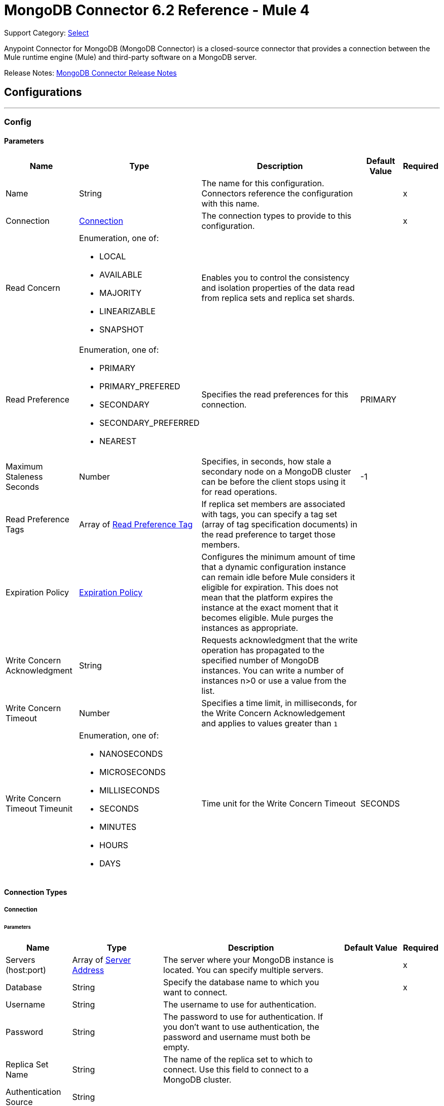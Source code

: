 = MongoDB Connector 6.2 Reference - Mule 4
:page-aliases: connectors::mongodb/mongodb-connector-6-0-reference.adoc

Support Category: https://www.mulesoft.com/legal/versioning-back-support-policy#anypoint-connectors[Select]


Anypoint Connector for MongoDB (MongoDB Connector) is a closed-source connector that provides a connection between the Mule runtime engine (Mule) and third-party software on a MongoDB server.

Release Notes: xref:release-notes::connector/mongodb-connector-release-notes-mule-4.adoc[MongoDB Connector Release Notes]

== Configurations
---
[[config]]
=== Config


==== Parameters
[%header%autowidth.spread]
|===
| Name | Type | Description | Default Value | Required
|Name | String | The name for this configuration. Connectors reference the configuration with this name. | | x
| Connection a| <<config_connection, Connection>>
 | The connection types to provide to this configuration. | | x
| Read Concern a| Enumeration, one of:

** LOCAL
** AVAILABLE
** MAJORITY
** LINEARIZABLE
** SNAPSHOT |  Enables you to control the consistency and isolation properties of the data read from replica sets and replica set shards. |  |
| Read Preference a| Enumeration, one of:

** PRIMARY
** PRIMARY_PREFERED
** SECONDARY
** SECONDARY_PREFERRED
** NEAREST |  Specifies the read preferences for this connection. |  PRIMARY |
| Maximum Staleness Seconds a| Number |  Specifies, in seconds, how stale a secondary node on a MongoDB cluster can be before the client stops using it for read operations. |  -1 |
| Read Preference Tags a| Array of <<ReadPreferenceTag>> |  If replica set members are associated with tags, you can specify a tag set (array of tag specification documents) in the read preference to target those members. |  |
| Expiration Policy a| <<ExpirationPolicy>> |  Configures the minimum amount of time that a dynamic configuration instance can remain idle before Mule considers it eligible for expiration. This does not mean that the platform expires the instance at the exact moment that it becomes eligible. Mule purges the instances as appropriate. |  |
| Write Concern Acknowledgment a| String | Requests acknowledgment that the write operation has propagated to the specified number of MongoDB instances. You can write a number of instances n>0 or use a value from the list. |  |
| Write Concern Timeout a| Number |  Specifies a time limit, in milliseconds, for the Write Concern Acknowledgement and applies to values greater than `1` |  |
| Write Concern Timeout Timeunit a| Enumeration, one of:

** NANOSECONDS
** MICROSECONDS
** MILLISECONDS
** SECONDS
** MINUTES
** HOURS
** DAYS |  Time unit for the Write Concern Timeout |  SECONDS |
|===

==== Connection Types

[[config_connection]]
===== Connection


====== Parameters

[%header%autowidth.spread]
|===
| Name | Type | Description | Default Value | Required
| Servers (host:port) a| Array of <<ServerAddress>> |  The server where your MongoDB instance is located. You can specify multiple servers. |  | x
| Database a| String |  Specify the database name to which you want to connect. |  | x
| Username a| String |  The username to use for authentication. |  |
| Password a| String |  The password to use for authentication. If you don't want to use authentication, the password and username must both be empty.  |  |
| Replica Set Name a| String |  The name of the replica set to which to connect. Use this field to connect to a MongoDB cluster.  |  |
| Authentication Source a| String |  |  |
| Compressors a| Array of String |  List of compressors to enable network compression for communication between this client and a mongod or mongos instance. If you specify multiple compressors, then the order in which you list the compressors matter as well as the communication initiator. |  |
| Zlib Compression Level a| Number |  An integer that specifies the compression level if using zlib for network compression. 0 means No Compression. 1 through 9 are the compression levels, with 1 being the lowest compression level, and 9 the highest. Higher compression levels take more time to process than lower ones. |  -1 |
| Connection Timeout a| Number |  The connection timeout for establishing socket connections. Set this field to `0` if you don't want the connection to time out. |  30 |
| Connection Timeout Timeunit a| Enumeration, one of:

** NANOSECONDS
** MICROSECONDS
** MILLISECONDS
** SECONDS
** MINUTES
** HOURS
** DAYS |  The connection timeout unit. |  SECONDS |
| Local Threshold a| Number |  The size of the latency window for selecting among multiple suitable MongoDB instances. |  15 |
| Local Threshold Time Unit a| Enumeration, one of:

** NANOSECONDS
** MICROSECONDS
** MILLISECONDS
** SECONDS
** MINUTES
** HOURS
** DAYS |  The local threshold time unit. |  MILLISECONDS |
| Server Selection Timeout a| Number |  Specifies how long to block for server selection before throwing an exception. |  30 |
| Server Selection Timeout Time Unit a| Enumeration, one of:

** NANOSECONDS
** MICROSECONDS
** MILLISECONDS
** SECONDS
** MINUTES
** HOURS
** DAYS |  The server selection time unit. |  SECONDS |
| Socket Timeout a| Number |  The socket timeout. It is used for I/O socket read and write operations. The default is 0. Leave this field as `0` if you don't want socket read and write operations to time out. |  |
| Socket Timeout Unit a| Enumeration, one of:

** NANOSECONDS
** MICROSECONDS
** MILLISECONDS
** SECONDS
** MINUTES
** HOURS
** DAYS |  The socket timeout unit. |  SECONDS |
| Retry Writes a| Boolean |  Enable retryable writes |  false |
| Authentication Mechanism a| Enumeration, one of:

** PLAIN
** SCRAM_SHA_1
** SCRAM_SHA_256 |  The authentication mechanism used for this connection |  |
| Tls Context a| <<Tls>> |  |  |
| Min Connection Pool Size a| Number |  The minimum size for the connection pool. |  |
| Max Connection Pool Size a| Number |  The maximum size for the connection pool. |  100 |
| Max Wait Queue Time a| Number |  The maximum wait queue time for the connection pool. |  120 |
| Max Wait Queue Time Unit a| Enumeration, one of:

** NANOSECONDS
** MICROSECONDS
** MILLISECONDS
** SECONDS
** MINUTES
** HOURS
** DAYS |  The maximum wait queue time unit for the connection pool. |  SECONDS |
| Max Connection Life Time a| Number |  The maximum connection lifetime for the connection pool. |  |
| Max Connection Life Time Unit a| Enumeration, one of:

** NANOSECONDS
** MICROSECONDS
** MILLISECONDS
** SECONDS
** MINUTES
** HOURS
** DAYS |  The maximum connection lifetime time unit for the connection pool. |  SECONDS |
| Max Connection Idle Time a| Number |  The maximum connection idle time for the connection pool. |  |
| Max Connection Idle Time Unit a| Enumeration, one of:

** NANOSECONDS
** MICROSECONDS
** MILLISECONDS
** SECONDS
** MINUTES
** HOURS
** DAYS |  The maximum connection idle time time unit for the connection pool. |  SECONDS |
| Reconnection a| <<Reconnection>> |  When the application is deployed, a connectivity test is performed on all connectors. If set to true, deployment fails if the test doesn't pass after exhausting the associated reconnection strategy. |  |
|===

== Supported Operations
* <<addUser>>
* <<collectionExists>>
* <<countDocuments>>
* <<createCollection>>
* <<createFile>>
* <<createIndex>>
* <<dropCollection>>
* <<dropDatabase>>
* <<dropIndex>>
* <<dump>>
* <<executeCommand>>
* <<findDocuments>>
* <<findFiles>>
* <<getFileContent>>
* <<insertDocument>>
* <<insertDocuments>>
* <<listCollections>>
* <<listIndexes>>
* <<mapReduce>>
* <<removeDocuments>>
* <<removeFiles>>
* <<restoreFromDirectory>>
* <<restoreFromFile>>
* <<updateDocuments>>

== Supported Input Sources
* <<object-listener>>


== Operations

[[addUser]]
=== Add User
`<mongo:add-user>`


Adds a new user for this db


==== Parameters
[%header,cols="20s,20a,35a,20a,5a"]
|===
| Name | Type | Description | Default Value | Required
| Configuration | String | The name of the configuration to use. | | x
| Username a| String |  Name of the user |  | x
| Password a| String |  Password to use for authentication |  | x
| Reconnection Strategy a| * <<reconnect>>
* <<reconnect-forever>> |  A retry strategy in case of connectivity errors |  |
|===


=== For Configurations
* <<config>>

==== Throws
* MONGO:DUPLICATE_ERROR
* MONGO:CONSISTENCY_ERROR
* MONGO:RETRY_EXHAUSTED
* MONGO:NOT_FOUND
* MONGO:PERMISSIONS_DENIED
* MONGO:TIMEOUT
* MONGO:INVALID_INPUT
* MONGO:CONNECTIVITY


[[collectionExists]]
=== Collection Exists
`<mongo:collection-exists>`


Returns `true` if the specified collection exists.

==== Parameters
[%header,cols="20s,20a,35a,20a,5a"]
|===
| Name | Type | Description | Default Value | Required
| Configuration | String | The name of the configuration to use | | x
| Collection Name a| String |  The name of the collection |  | x
| Target Variable a| String |  The name of a variable in which to store the operation's output |  |
| Target Value a| String |  An expression to evaluate against the operation's output and store the expression outcome in the target variable |  #[payload] |
| Reconnection Strategy a| * <<reconnect>>
* <<reconnect-forever>> |  A retry strategy in case of connectivity errors |  |
|===

==== Output
[%autowidth.spread]
|===
|Type |Boolean
|===

=== For Configurations
* <<config>>

==== Throws
* MONGO:CONSISTENCY_ERROR
* MONGO:RETRY_EXHAUSTED
* MONGO:NOT_FOUND
* MONGO:PERMISSIONS_DENIED
* MONGO:TIMEOUT
* MONGO:INVALID_INPUT
* MONGO:CONNECTIVITY


[[countDocuments]]
=== Count Documents
`<mongo:count-documents>`


Counts the number of documents that match the given query. If no query is passed, the operation returns the number of elements in the collection.


==== Parameters
[%header,cols="20s,20a,35a,20a,5a"]
|===
| Name | Type | Description | Default Value | Required
| Configuration | String | The name of the configuration to use. | | x
| Collection Name a| String |  The target collection |  | x
| Query a| Binary |  The optional query for counting documents. Only documents matching the query are counted. If unspecified, all documents are counted. The value can be: {"field1": "value1"}, or it can contain operators { "field1": { $gte: 1, $lt:  10 } }.|  |
| Write Concern Acknowledgement a| String |Requests acknowledgment that the write operation has propagated to the specified number of MongoDB instances. You can write a number of instances, for example, `n>0` or use a value from the list.  |  | 
| Write Concern Timeout a| Number | Specifies a time limit, in milliseconds, for the Write Concern Acknowledgement and applies to values greater than `1`  |  | 
| Write Concern Timeout Timeunit a| Enumeration, one of:

** NANOSECONDS
** MICROSECONDS
** MILLISECONDS
** SECONDS
** MINUTES
** HOURS
** DAYS |Time unit for the Write Concern Timeout  |  | 
| Target Variable a| String |  The name of a variable in which to store the operation's output |  |
| Target Value a| String |  An expression to evaluate against the operation's output and store the expression outcome in the target variable |  #[payload] |
| Reconnection Strategy a| * <<reconnect>>
* <<reconnect-forever>> |  A retry strategy in case of connectivity errors |  |
|===

==== Output
[%autowidth.spread]
|===
|Type |Number
|===

=== For Configurations
* <<config>>

==== Throws
* MONGO:DUPLICATE_ERROR
* MONGO:CONSISTENCY_ERROR
* MONGO:RETRY_EXHAUSTED
* MONGO:NOT_FOUND
* MONGO:PERMISSIONS_DENIED
* MONGO:TIMEOUT
* MONGO:INVALID_INPUT
* MONGO:CONNECTIVITY


[[createCollection]]
=== Create Collection
`<mongo:create-collection>`


Creates a new collection. If the collection already exists, a MongoException is thrown.


==== Parameters
[%header,cols="20s,20a,35a,20a,5a"]
|===
| Name | Type | Description | Default Value | Required
| Configuration | String | The name of the configuration to use. | | x
| Collection Name a| String |  The name of the collection to create |  | x
| Max Objects a| Number |  The maximum number of documents the new collection is able to contain |  |
| Collection Size a| Number |  The maximum size of the new collection |  |
| Collection Size Data Unit a| Enumeration, one of:

** BYTE
** KB
** MB
** GB |  Data Unit of the Collection Size parameter, in bytes by default |  BYTE |
| Reconnection Strategy a| * <<reconnect>>
* <<reconnect-forever>> |  A retry strategy in case of connectivity errors |  |
|===


=== For Configurations
* <<config>>

==== Throws
* MONGO:CONSISTENCY_ERROR
* MONGO:RETRY_EXHAUSTED
* MONGO:NOT_FOUND
* MONGO:PERMISSIONS_DENIED
* MONGO:TIMEOUT
* MONGO:INVALID_INPUT
* MONGO:CONNECTIVITY


[[createFile]]
=== Create File
`<mongo:create-file>`

Creates a new file in the database, saving the specified content, filename, contentType, and extraData.

==== Parameters
[%header,cols="20s,20a,35a,20a,5a"]
|===
| Name | Type | Description | Default Value | Required
| Configuration | String | The name of the configuration to use. | | x
| Content a| Binary |  The content of the new file. This content is an InputStream. |  #[payload] | x
| Filename a| String |  The name of new file |  | x
| Metadata a| Binary |  A JSON object that holds information to store. |  |
| Streaming Strategy a|

* <<repeatable-in-memory-stream>>
* <<repeatable-file-store-stream>>
* <<non-repeatable-stream>> |  Configures the streaming strategy for messages |  |
| Target Variable a| String |  The name of a variable in which to store the operation's output |  |
| Target Value a| String |  An expression to evaluate against the operation's output and store the expression outcome in the target variable |  #[payload] |
| Reconnection Strategy a| * <<reconnect>>
* <<reconnect-forever>> |  A retry strategy in case of connectivity errors |  |
|===

==== Output
[%autowidth.spread]
|===
|Type |Binary
|===

=== For Configurations
* <<config>>

==== Throws
* MONGO:DUPLICATE_ERROR
* MONGO:CONSISTENCY_ERROR
* MONGO:RETRY_EXHAUSTED
* MONGO:NOT_FOUND
* MONGO:PERMISSIONS_DENIED
* MONGO:TIMEOUT
* MONGO:INVALID_INPUT
* MONGO:CONNECTIVITY


[[createIndex]]
=== Create Index
`<mongo:create-index>`


Creates a new index


==== Parameters
[%header,cols="20s,20a,35a,20a,5a"]
|===
| Name | Type | Description | Default Value | Required
| Configuration | String | The name of the configuration to use | | x
| Collection Name a| String |  The name of the collection where the index will be created |  | x
| Field Name a| String |  The name of the field that is indexed |  | x
| Sort Order a| Enumeration, one of:

** ASC
** DESC |  The indexing order |  ASC |
| Target Variable a| String |  The name of a variable in which to store the operation's output |  |
| Target Value a| String |  An expression to evaluate against the operation's output and store the expression outcome in the target variable |  #[payload] |
| Reconnection Strategy a| * <<reconnect>>
* <<reconnect-forever>> |  A retry strategy in case of connectivity errors |  |
|===

==== Output
[%autowidth.spread]
|===
|Type |String
|===

=== For Configurations
* <<config>>

==== Throws
* MONGO:CONSISTENCY_ERROR
* MONGO:RETRY_EXHAUSTED
* MONGO:NOT_FOUND
* MONGO:PERMISSIONS_DENIED
* MONGO:TIMEOUT
* MONGO:INVALID_INPUT
* MONGO:CONNECTIVITY


[[dropCollection]]
=== Drop Collection
`<mongo:drop-collection>`


Deletes a collection and all the objects it contains. If the collection does not exist, the operation throws a NOT_FOUND error.


==== Parameters
[%header,cols="20s,20a,35a,20a,5a"]
|===
| Name | Type | Description | Default Value | Required
| Configuration | String | The name of the configuration to use. | | x
| Collection Name a| String |  The name of the collection to drop |  | x
| Reconnection Strategy a| * <<reconnect>>
* <<reconnect-forever>> |  A retry strategy in case of connectivity errors |  |
|===


=== For Configurations
* <<config>>

==== Throws
* MONGO:CONSISTENCY_ERROR
* MONGO:RETRY_EXHAUSTED
* MONGO:NOT_FOUND
* MONGO:PERMISSIONS_DENIED
* MONGO:TIMEOUT
* MONGO:INVALID_INPUT
* MONGO:CONNECTIVITY


[[dropDatabase]]
=== Drop Database
`<mongo:drop-database>`


Drop the current database.


==== Parameters
[%header,cols="20s,20a,35a,20a,5a"]
|===
| Name | Type | Description | Default Value | Required
| Configuration | String | The name of the configuration to use. | | x
| Database Name a| String |  The name of the database to drop. |  | x
| Reconnection Strategy a| * <<reconnect>>
* <<reconnect-forever>> |  A retry strategy in case of connectivity errors |  |
|===


=== For Configurations
* <<config>>

==== Throws
* MONGO:DUPLICATE_ERROR
* MONGO:CONSISTENCY_ERROR
* MONGO:RETRY_EXHAUSTED
* MONGO:NOT_FOUND
* MONGO:PERMISSIONS_DENIED
* MONGO:TIMEOUT
* MONGO:INVALID_INPUT
* MONGO:CONNECTIVITY


[[dropIndex]]
=== Drop Index
`<mongo:drop-index>`


Drops an existing index.


==== Parameters
[%header,cols="20s,20a,35a,20a,5a"]
|===
| Name | Type | Description | Default Value | Required
| Configuration | String | The name of the configuration to use. | | x
| Collection Name a| String |  The name of the collection |  | x
| Index Name a| String |  The name of the index to drop |  | x
| Reconnection Strategy a| * <<reconnect>>
* <<reconnect-forever>> |  A retry strategy in case of connectivity errors |  |
|===


=== For Configurations
* <<config>>

==== Throws
* MONGO:CONSISTENCY_ERROR
* MONGO:RETRY_EXHAUSTED
* MONGO:NOT_FOUND
* MONGO:PERMISSIONS_DENIED
* MONGO:TIMEOUT
* MONGO:INVALID_INPUT
* MONGO:CONNECTIVITY


[[dump]]
=== Dump
`<mongo:dump>`


Executes a dump of the database to the specified output directory. If no output directory is provided, the default /dump directory is used.


==== Parameters
[%header,cols="20s,20a,35a,20a,5a"]
|===
| Name | Type | Description | Default Value | Required
| Configuration | String | The name of the configuration to use. | | x
| Output Directory a| String |  Output directory where dump files will be created |  | x
| Output Name Prefix a| String |  Output file name prefix. If not specified, the database name is used. |  |
| Oplog a| Boolean |  Point in time backup (requires an oplog) |  false |
| Operation Timeout a| Number |  Maximum wait time for the dump |  60 |
| Operation Timeout Unit a| Enumeration, one of:

** NANOSECONDS
** MICROSECONDS
** MILLISECONDS
** SECONDS
** MINUTES
** HOURS
** DAYS |  Time unit for the maximum wait time for the dump |  SECONDS |
| Target Variable a| String |  The name of a variable in which to store the operation's output |  |
| Target Value a| String |  An expression to evaluate against the operation's output and store the expression outcome in the target variable |  #[payload] |
| Reconnection Strategy a| * <<reconnect>>
* <<reconnect-forever>> |  A retry strategy in case of connectivity errors |  |
|===

==== Output
[%autowidth.spread]
|===
|Type |Array of String
|===

=== For Configurations
* <<config>>

==== Throws
* MONGO:DUPLICATE_ERROR
* MONGO:CONSISTENCY_ERROR
* MONGO:RETRY_EXHAUSTED
* MONGO:NOT_FOUND
* MONGO:PERMISSIONS_DENIED
* MONGO:TIMEOUT
* MONGO:INVALID_INPUT
* MONGO:CONNECTIVITY


[[executeCommand]]
=== Execute Command
`<mongo:execute-command>`


Executes a command on the database.


==== Parameters
[%header,cols="20s,20a,35a,20a,5a"]
|===
| Name | Type | Description | Default Value | Required
| Configuration | String | The name of the configuration to use. | | x
| Command a| Binary |  The command to execute on the database as a Document. |  #[payload] |
| Streaming Strategy a| * <<repeatable-in-memory-stream>>
* <<repeatable-file-store-stream>>
* <<non-repeatable-stream>> |  Configures the streaming strategy for messages |  |
| Target Variable a| String |  The name of a variable in which to store the operation's output |  |
| Target Value a| String |  An expression to evaluate against the operation's output and store the expression outcome in the target variable |  #[payload] |
| Reconnection Strategy a| * <<reconnect>>
* <<reconnect-forever>> |  A retry strategy in case of connectivity errors |  |
|===

==== Output
[%autowidth.spread]
|===
|Type |Binary
|===

=== For Configurations
* <<config>>

==== Throws
* MONGO:DUPLICATE_ERROR
* MONGO:CONSISTENCY_ERROR
* MONGO:RETRY_EXHAUSTED
* MONGO:NOT_FOUND
* MONGO:PERMISSIONS_DENIED
* MONGO:TIMEOUT
* MONGO:INVALID_INPUT
* MONGO:CONNECTIVITY


[[findDocuments]]
=== Find Documents
`<mongo:find-documents>`


Finds all documents that match a given query. If no query is specified, all documents of the collection are retrieved. If no fields object is specified, all fields are retrieved.


==== Parameters
[%header,cols="20s,20a,35a,20a,5a"]
|===
| Name | Type | Description | Default Value | Required
| Configuration | String | The name of the configuration to use. | | x
| Query a| Binary |  The optional query for finding documents. If unspecified, all documents are retrieved. Values can be: {"field1": "value1"} or can contain operators { "field1": { $gte: 1, $lt: 10 } }.|  |
| Sort By a| Binary |  Enables you to sort the result list. A file can be sorted only by file_id or uploadDate. |  |
| Page Size a| Number |  Size of documents of each page to return |  100 |
| Limit a| Number |  Limit of documents to return. |  |
| Write Concern Acknowledgement a| String | Requests acknowledgment that the write operation has propagated to the specified number of MongoDB instances. You can write a number of instances n>0 or use a value from the list.  |  |
| Write Concern Timeout a| Number | Specifies a time limit, in milliseconds, for the Write Concern Acknowledgement and applies to values greater than `1` |  | 
| Write Concern Timeout Timeunit a| Enumeration, one of:

** NANOSECONDS
** MICROSECONDS
** MILLISECONDS
** SECONDS
** MINUTES
** HOURS
** DAYS | Time unit for the Write Concern Timeout |  | 
| Streaming Strategy a| * <<repeatable-in-memory-iterable>>
* <<repeatable-file-store-iterable>>
* non-repeatable-iterable |  Configures the streaming strategy for messages |  |
| Collection Name a| String |  |  | x
| Fields a| String | Comma-separated list of fields to return from each document. |  | x
| Target Variable a| String |  The name of a variable in which to store the operation's output |  |
| Target Value a| String |  An expression to evaluate against the operation's output and store the expression outcome in the target variable |  #[payload] |
| Reconnection Strategy a| * <<reconnect>>
* <<reconnect-forever>> |  A retry strategy in case of connectivity errors |  |
|===

==== Output
[%autowidth.spread]
|===
|Type |Array of Binary
|===

=== For Configurations
* <<config>>

==== Throws
* MONGO:DUPLICATE_ERROR
* MONGO:CONSISTENCY_ERROR
* MONGO:NOT_FOUND
* MONGO:PERMISSIONS_DENIED
* MONGO:TIMEOUT
* MONGO:INVALID_INPUT
* MONGO:CONNECTIVITY


[[findFiles]]
=== Find Files
`<mongo:find-files>`


Lists all files that match the given query.


==== Parameters
[%header,cols="20s,20a,35a,20a,5a"]
|===
| Name | Type | Description | Default Value | Required
| Configuration | String | The name of the configuration to use. | | x
| Query a| Binary |  The query object used to list all files. Values can be {"field1": "value1"} or can contain operators { "field1": { $gte: 1, $lt: 10 } }. ||
| Sort a| Binary |  Enables you to sort the result list. A file can be sorted only by file_id or uploadDate. |  |
| Target Variable a| String |  The name of a variable in which to store the operation's output |  |
| Target Value a| String |  An expression to evaluate against the operation's output and store the expression outcome in the target variable |  #[payload] |
| Reconnection Strategy a| * <<reconnect>>
* <<reconnect-forever>> |  A retry strategy in case of connectivity errors |  |
|===

==== Output
[%autowidth.spread]
|===
|Type |Array of Binary
|===

=== For Configurations
* <<config>>

==== Throws
* MONGO:DUPLICATE_ERROR
* MONGO:CONSISTENCY_ERROR
* MONGO:RETRY_EXHAUSTED
* MONGO:NOT-FOUND
* MONGO:PERMISSIONS_DENIED
* MONGO:TIMEOUT
* MONGO:INVALID_INPUT
* MONGO:CONNECTIVITY


[[getFileContent]]
=== Get File Content
`<mongo:get-file-content>`

Gets an InputStream to the content of the file specified by File Id.

==== Parameters
[%header,cols="20s,20a,35a,20a,5a"]
|===
| Name | Type | Description | Default Value | Required
| Configuration | String | The name of the configuration to use. | | x
| File Id a| Binary |  The mandatory file ID. |  #[payload] |
| Target Variable a| String |  The name of a variable in which to store the operation's output |  |
| Target Value a| String |  An expression to evaluate against the operation's output and store the expression outcome in the target variable |  #[payload] |
| Reconnection Strategy a| * <<reconnect>>
* <<reconnect-forever>> |  A retry strategy in case of connectivity errors |  |
|===

==== Output
[%autowidth.spread]
|===
|*Type* a| Any
|*Attributes Type* a| Binary
|===

=== For Configurations
* <<config>>

==== Throws
* MONGO:DUPLICATE_ERROR
* MONGO:CONSISTENCY_ERROR
* MONGO:RETRY_EXHAUSTED
* MONGO:NOT_FOUND
* MONGO:PERMISSIONS_DENIED
* MONGO:TIMEOUT
* MONGO:INVALID_INPUT
* MONGO:CONNECTIVITY


[[insertDocument]]
=== Insert Document
`<mongo:insert-document>`


Insert a document in a collection. If you don't use the `id` field to specify an object, MongoDB automatically generates one.

==== Parameters
[%header,cols="20s,20a,35a,20a,5a"]
|===
| Name | Type | Description | Default Value | Required
| Configuration | String | The name of the configuration to use. | | x
| Collection Name a| String |  The name of the collection in which to insert the given document |  | x
| Document a| Binary |  The document to insert |  #[payload] |
| Write Concern Acknowledgement a| String | Requests acknowledgment that the write operation has propagated to the specified number of MongoDB instances. You can write a number of instances n>0 or use a value from the list. |  | 
| Write Concern Timeout a| Number |Specifies a time limit, in milliseconds, for the Write Concern Acknowledgement and applies to values greater than `1`  |  | 
| Write Concern Timeout Timeunit a| Enumeration, one of:

** NANOSECONDS
** MICROSECONDS
** MILLISECONDS
** SECONDS
** MINUTES
** HOURS
** DAYS | Time unit for the Write Concern Timeout |  | 
| Streaming Strategy a| * <<repeatable-in-memory-stream>>
* <<repeatable-file-store-stream>>
* <<non-repeatable-stream>> |  Configures the streaming strategy for messages |  |
| Target Variable a| String |  The name of a variable in which to store the operation's output |  |
| Target Value a| String |  An expression to evaluate against the operation's output and store the expression outcome in the target variable |  #[payload] |
| Reconnection Strategy a| * <<reconnect>>
* <<reconnect-forever>> |  A retry strategy in case of connectivity errors |  |
|===

==== Output
[%autowidth.spread]
|===
|Type |Binary
|===

=== For Configurations
* <<config>>

==== Throws
* MONGO:DUPLICATE_ERROR
* MONGO:CONSISTENCY_ERROR
* MONGO:RETRY_EXHAUSTED
* MONGO:NOT_FOUND
* MONGO:PERMISSIONS_DENIED
* MONGO:TIMEOUT
* MONGO:INVALID_INPUT
* MONGO:CONNECTIVITY


[[insertDocuments]]
=== Insert Documents
`<mongo:insert-documents>`

Insert a document in a collection. If you don't use the _id field to specify an object, MongoDB automatically generates one.

==== Parameters
[%header,cols="20s,20a,35a,20a,5a"]
|===
| Name | Type | Description | Default Value | Required
| Configuration | String | The name of the configuration to use. | | x
| Collection Name a| String |  The name of the collection in which to insert the given document. |  | x
| Documents a| Binary |  The list of the documents to insert. |  #[payload] |
| Write Ordered a| Boolean |  Indicates if the list of documents will be executed in order. If set to true and an error occurs during the processing of one of the write operations, MongoDB returns without processing any remaining write operations in the list. |  false |
| Write Concern Acknowledgement a| String |Requests acknowledgment that the write operation has propagated to the specified number of MongoDB instances. You can write a number of instances n>0 or use a value from the list.  |  | 
| Write Concern Timeout a| Number |Specifies a time limit, in milliseconds, for the Write Concern Acknowledgement and applies to values greater than `1`  |  | 
| Write Concern Timeout Timeunit a| Enumeration, one of:

** NANOSECONDS
** MICROSECONDS
** MILLISECONDS
** SECONDS
** MINUTES
** HOURS
** DAYS |Time unit for the Write Concern Timeout  |  | 
| Target Variable a| String |  The name of a variable in which to store the operation's output |  |
| Target Value a| String |  An expression to evaluate against the operation's output and store the expression outcome in the target variable |  #[payload] |
| Reconnection Strategy a| * <<reconnect>>
* <<reconnect-forever>> |  A retry strategy in case of connectivity errors |  |
|===

==== Output
[%autowidth.spread]
|===
|Type |<<BulkOperationResult>>
|===

=== For Configurations
* <<config>>

==== Throws
* MONGO:DUPLICATE_ERROR
* MONGO:CONSISTENCY_ERROR
* MONGO:RETRY_EXHAUSTED
* MONGO:NOT_FOUND
* MONGO:PERMISSIONS_DENIED
* MONGO:TIMEOUT
* MONGO:INVALID_INPUT
* MONGO:CONNECTIVITY


[[listCollections]]
=== List Collections
`<mongo:list-collections>`


Lists names of collections available on this database.


==== Parameters
[%header,cols="20s,20a,35a,20a,5a"]
|===
| Name | Type | Description | Default Value | Required
| Configuration | String | The name of the configuration to use. | | x
| Target Variable a| String |  The name of a variable in which to store the operation's output |  |
| Target Value a| String |  An expression to evaluate against the operation's output and store the expression outcome in the target variable |  #[payload] |
| Reconnection Strategy a| * <<reconnect>>
* <<reconnect-forever>> |  A retry strategy in case of connectivity errors |  |
|===

==== Output
[%autowidth.spread]
|===
|Type |Array of String
|===

=== For Configurations
* <<config>>

==== Throws
* MONGO:CONSISTENCY_ERROR
* MONGO:RETRY_EXHAUSTED
* MONGO:NOT_FOUND
* MONGO:PERMISSIONS_DENIED
* MONGO:TIMEOUT
* MONGO:INVALID_INPUT
* MONGO:CONNECTIVITY

[[listIndexes]]
=== List Indexes
`<mongo:list-indexes>`

List existent indexes in a collection


==== Parameters
[%header,cols="20s,20a,35a,20a,5a"]
|===
| Name | Type | Description | Default Value | Required
| Configuration | String | The name of the configuration to use. | | x
| Collection Name a| String |  The name of the collection |  | x
| Target Variable a| String |  The name of a variable in which to store the operation's output |  |
| Target Value a| String |  An expression to evaluate against the operation's output and store the expression outcome in the target variable |  #[payload] |
| Reconnection Strategy a| * <<reconnect>>
* <<reconnect-forever>> |  A retry strategy in case of connectivity errors |  |
|===

==== Output
[%autowidth.spread]
|===
|Type |Array of <<Index>>
|===

=== For Configurations
* <<config>>

==== Throws
* MONGO:CONSISTENCY_ERROR
* MONGO:RETRY_EXHAUSTED
* MONGO:NOT_FOUND
* MONGO:PERMISSIONS_DENIED
* MONGO:TIMEOUT
* MONGO:INVALID_INPUT
* MONGO:CONNECTIVITY


[[mapReduce]]
=== Map Reduce
`<mongo:map-reduce>`


Transforms a collection into a collection of aggregated groups, as follows:
. Applies a supplied element-mapping function to each element, which transforms each element into a key-value pair
. Groups the resulting pairs by key
. Reduces values in each group by applying a supplied 'reduce' function coded in JavaScript

Refer to the MongoDB documentation for more information.


==== Parameters
[%header,cols="20s,20a,35a,20a,5a"]
|===
| Name | Type | Description | Default Value | Required
| Configuration | String | The name of the configuration to use. | | x
| Collection Name a| String |  The name of the collection to map and reduce |  | x
| Mapping Function a| String |  A JavaScript-encoded mapping function |  | x
| Reduce Function a| String |  A JavaScript-encoded reducing function |  | x
| Output Collection a| String |  The name of the output collection to which to write the results. This replaces an existing collection, if any exists. This field is mandatory if the resulting objects are be larger than 16MB. If Output Collection is unspecified, the computation is performed in-memory and is not persisted. |  |
| Streaming Strategy a| * <<repeatable-in-memory-stream>>
* <<repeatable-file-store-stream>>
* <<non-repeatable-stream>> |  Configures the streaming strategy for messages |  |
| Target Variable a| String |  The name of a variable in which to store the operation's output |  |
| Target Value a| String |  An expression to evaluate against the operation's output and store the expression outcome in the target variable |  #[payload] |
| Reconnection Strategy a| * <<reconnect>>
* <<reconnect-forever>> |  A retry strategy in case of connectivity errors |  |
|===

==== Output
[%autowidth.spread]
|===
|Type |Binary
|===

=== For Configurations
* <<config>>

==== Throws
* MONGO:CONSISTENCY_ERROR
* MONGO:RETRY_EXHAUSTED
* MONGO:NOT_FOUND
* MONGO:PERMISSIONS_DENIED
* MONGO:TIMEOUT
* MONGO:INVALID_INPUT
* MONGO:CONNECTIVITY


[[removeDocuments]]
=== Remove Documents
`<mongo:remove-documents>`


Removes all the documents that match the specified query. If a query is not specified, all documents are removed. Note that it is more efficient to drop a connection and re-create it than to use this operation.

==== Parameters
[%header,cols="20s,20a,35a,20a,5a"]
|===
| Name | Type | Description | Default Value | Required
| Configuration | String | The name of the configuration to use. | | x
| Collection Name a| String |  The collection whose elements will be removed |  | x
| Query a| Binary |  The query object used to detect the elements to delete. It can be: {"field1": "value1"} Or contain operators: { "field1": { $gte: 1, $lt:  10 } } |  |
| Target Variable a| String |  The name of a variable in which to store the operation's output |  |
| Target Value a| String |  An expression to evaluate against the operation's output and store the expression outcome in the target variable |  #[payload] |
| Reconnection Strategy a| * <<reconnect>>
* <<reconnect-forever>> |  A retry strategy in case of connectivity errors |  |
|===

==== Output
[%autowidth.spread]
|===
|Type |Number
|===

=== For Configurations
* <<config>>

==== Throws
* MONGO:DUPLICATE_ERROR
* MONGO:CONSISTENCY_ERROR
* MONGO:RETRY_EXHAUSTED
* MONGO:NOT_FOUND
* MONGO:PERMISSIONS_DENIED
* MONGO:TIMEOUT
* MONGO:INVALID_INPUT
* MONGO:CONNECTIVITY


[[removeFiles]]
=== Remove Files
`<mongo:remove-files>`


Removes the file that matches the given file ID. If no file ID is specified, all files are removed.


==== Parameters
[%header,cols="20s,20a,35a,20a,5a"]
|===
| Name | Type | Description | Default Value | Required
| Configuration | String | The name of the configuration to use. | | x
| File Id a| Binary |  The ID of the file to be deleted. |  #[payload] |
| Reconnection Strategy a| * <<reconnect>>
* <<reconnect-forever>> |  A retry strategy in case of connectivity errors |  |
|===


=== For Configurations
* <<config>>

==== Throws
* MONGO:DUPLICATE_ERROR
* MONGO:CONSISTENCY_ERROR
* MONGO:RETRY_EXHAUSTED
* MONGO:NOT_FOUND
* MONGO:PERMISSIONS_DENIED
* MONGO:TIMEOUT
* MONGO:INVALID_INPUT
* MONGO:CONNECTIVITY


[[restoreFromDirectory]]
=== Restore From Directory
`<mongo:restore-from-directory>`


Takes the output from the Dump operation, restores it, and generates indexes. The operation only inserts records when the IDs don't already exist in the database.


==== Parameters
[%header,cols="20s,20a,35a,20a,5a"]
|===
| Name | Type | Description | Default Value | Required
| Configuration | String | The name of the configuration to use. | | x
| Input Path a| String |  Input path of the dump files. This path MUST be a directory. |  | x
| Drop Collections a| Boolean |  Indicates whether to drop existing collections before performing the restore |  false |
| Oplog Replay a| Boolean |  Replay oplog used for point-in-time restore |  false |
| Reconnection Strategy a| * <<reconnect>>
* <<reconnect-forever>> |  A retry strategy in case of connectivity errors |  |
|===


=== For Configurations
* <<config>>

==== Throws
* MONGO:DUPLICATE_ERROR
* MONGO:CONSISTENCY_ERROR
* MONGO:RETRY_EXHAUSTED
* MONGO:NOT_FOUND
* MONGO:PERMISSIONS_DENIED
* MONGO:TIMEOUT
* MONGO:INVALID_INPUT
* MONGO:CONNECTIVITY


[[restoreFromFile]]
=== Restore From File
`<mongo:restore-from-file>`


Restores a single .bson file or zip file.


==== Parameters
[%header,cols="20s,20a,35a,20a,5a"]
|===
| Name | Type | Description | Default Value | Required
| Configuration | String | The name of the configuration to use. | | x
| Collection Name a| String |  The name of the collection to restore |  | x
| Input a| Binary |  An InputStream that points to the dump file. It can be a zip file or .bson file |  #[payload] |
| Drop Collection a| Boolean |  Indicates whether to drop existing collections before performing restore |  false |
| Reconnection Strategy a| * <<reconnect>>
* <<reconnect-forever>> |  A retry strategy in case of connectivity errors |  |
|===


=== For Configurations
* <<config>>

==== Throws
* MONGO:DUPLICATE_ERROR
* MONGO:CONSISTENCY_ERROR
* MONGO:RETRY_EXHAUSTED
* MONGO:NOT_FOUND
* MONGO:PERMISSIONS_DENIED
* MONGO:TIMEOUT
* MONGO:INVALID_INPUT
* MONGO:CONNECTIVITY


[[updateDocuments]]
=== Update Documents
`<mongo:update-documents>`


Updates documents that match the specified query. If a query is not specified, all documents are retrieved. If the multi parameter is set to false, only the first document matching the query is updated. Otherwise, all documents matching the query are updated.


==== Parameters
[%header,cols="20s,20a,35a,20a,5a"]
|===
| Name | Type | Description | Default Value | Required
| Configuration | String | The name of the configuration to use. | | x
| Collection Name a| String |  The name of the collection to update |  | x
| Query a| Binary |  The query object used to detect the element to update. The value can be: {"field1": "value1"}, or it can contain operators { "field1": { $gte: 1, $lt:  10 } }. |  |
| Content To Update a| Binary |  The object to replace the one that matches the query |  | #payload
| Multiple Update a| Boolean |  Indicates whether only the first document matching the query is updated |  false |
| Upsert a| Boolean |  If set to true, creates a new document when no document matches the query criteria. The default value is false, which does not insert a new document when no match is found. |  false |
| Write Concern Acknowledgement a| String |Requests acknowledgment that the write operation has propagated to the specified number of MongoDB instances. You can write a number of instances n>0 or use a value from the list.  |  | 
| Write Concern Timeout a| Number |Specifies a time limit, in milliseconds, for the Write Concern Acknowledgement and applies to values greater than `1`  |  | 
| Write Concern Timeout Timeunit a| Enumeration, one of:

** NANOSECONDS
** MICROSECONDS
** MILLISECONDS
** SECONDS
** MINUTES
** HOURS
** DAYS | Time unit for the Write Concern Timeout |  | 
| Streaming Strategy a| * <<repeatable-in-memory-stream>>
* <<repeatable-file-store-stream>>
* <<non-repeatable-stream>> |  Configures the streaming strategy for messages |  |
| Target Variable a| String |  The name of a variable in which to store the operation's output |  |
| Target Value a| String |  An expression to evaluate against the operation's output and store the expression outcome in the target variable |  #[payload] |
| Reconnection Strategy a| * <<reconnect>>
* <<reconnect-forever>> |  A retry strategy in case of connectivity errors |  |
|===

==== Output
[%autowidth.spread]
|===
|Type |Any
|===

=== For Configurations
* <<config>>

==== Throws
* MONGO:DUPLICATE_ERROR
* MONGO:CONSISTENCY_ERROR
* MONGO:RETRY_EXHAUSTED
* MONGO:NOT_FOUND
* MONGO:PERMISSIONS_DENIED
* MONGO:TIMEOUT
* MONGO:INVALID_INPUT
* MONGO:CONNECTIVITY


== Input Sources

[[object-listener]]
=== On Object Listener
`<mongo:object-listener>`


==== Parameters
[%header,cols="20s,20a,35a,20a,5a"]
|===
| Name | Type | Description | Default Value | Required
| Configuration | String | The name of the configuration to use. | | x
| Collection Name a| String |  The collection that will be watched to detect the matching documents. |  | x
| Watermark Field a| String |  The field that will queried to detect the objects that match the trigger condition. |  | x
| Primary Node Only a| Boolean |  Indicates whether this source should be executed only on the primary node when running in a cluster |  |
| Scheduling Strategy a| scheduling-strategy |  Configures the scheduler that triggers the polling |  | x
| Streaming Strategy a| * <<repeatable-in-memory-stream>>
* <<repeatable-file-store-stream>>
* <<non-repeatable-stream>> |  Configures the streaming strategy for messages |  |
| Redelivery Policy a| <<RedeliveryPolicy>> |  Defines a policy for processing the redelivery of the same message |  |
| Reconnection Strategy a| * <<reconnect>>
* <<reconnect-forever>> |  A retry strategy in case of connectivity errors |  |
|===

==== Output
[%autowidth.spread]
|===
|Type |Binary
|===

=== For Configurations
* <<config>>


== Types
[[ServerAddress]]
=== Server Address

[%header,cols="20s,25a,30a,15a,10a"]
|===
| Field | Type | Description | Default Value | Required
| Host a| String | The host to which you want to connect. |  | x
| Port a| Number | The port of the host to which you want to connect. | 27017 |
|===

[[Tls]]
=== Tls

[%header,cols="20s,25a,30a,15a,10a"]
|===
| Field | Type | Description | Default Value | Required
| Enabled Protocols a| String | A comma-separated list of protocols enabled for this context. |  |
| Enabled Cipher Suites a| String | A comma-separated list of cipher suites enabled for this context. |  |
| Trust Store a| <<TrustStore>> |  |  |
| Key Store a| <<KeyStore>> |  |  |
| Revocation Check a| * <<standard-revocation-check>>
* <<custom-ocsp-responder>>
* <<crl-file>> |  |  |
|===

[[TrustStore]]
=== Trust Store

[%header,cols="20s,25a,30a,15a,10a"]
|===
| Field | Type | Description | Default Value | Required
| Path a| String | The location (which will be resolved relative to the current classpath and file system, if possible) of the trust store. |  |
| Password a| String | The password used to protect the trust store. |  |
| Type a| String | The type of store used. |  |
| Algorithm a| String | The algorithm used by the trust store. |  |
| Insecure a| Boolean | If true, no certificate validations are performed, which makes connections vulnerable to attacks. Use this value at your own risk. |  |
|===

[[KeyStore]]
=== Key Store

[%header,cols="20s,25a,30a,15a,10a"]
|===
| Field | Type | Description | Default Value | Required
| Path a| String | The location (which will be resolved relative to the current classpath and file system, if possible) of the key store. |  |
| Type a| String | The type of store used. |  |
| Alias a| String | When the key store contains many private keys, this attribute indicates the alias of the key that should be used. If not defined, the first key in the file is used by default. |  |
| Key Password a| String | The password used to protect the private key. |  |
| Password a| String | The password used to protect the key store. |  |
| Algorithm a| String | The algorithm used by the key store. |  |
|===

[[standard-revocation-check]]
=== Standard Revocation Check

[%header,cols="20s,25a,30a,15a,10a"]
|===
| Field | Type | Description | Default Value | Required
| Only End Entities a| Boolean | Only verify the last element of the certificate chain. |  |
| Prefer Crls a| Boolean | Try CRL instead of OCSP first. |  |
| No Fallback a| Boolean | Do not use the secondary checking method (the one not selected before). |  |
| Soft Fail a| Boolean | Avoid verification failure when the revocation server can not be reached or is busy. |  |
|===

[[custom-ocsp-responder]]
=== Custom Ocsp Responder

[%header,cols="20s,25a,30a,15a,10a"]
|===
| Field | Type | Description | Default Value | Required
| Url a| String | The URL of the OCSP responder. |  |
| Cert Alias a| String | Alias of the signing certificate for the OCSP response (must be in the trust store), if present. |  |
|===

[[crl-file]]
=== Crl File

[%header,cols="20s,25a,30a,15a,10a"]
|===
| Field | Type | Description | Default Value | Required
| Path a| String | The path to the CRL file. |  |
|===

[[Reconnection]]
=== Reconnection

[%header,cols="20s,25a,30a,15a,10a"]
|===
| Field | Type | Description | Default Value | Required
| Fails Deployment a| Boolean | When the application is deployed, a connectivity test is performed on all connectors. If set to true, deployment fails if the test doesn't pass after exhausting the associated reconnection strategy. |  |
| Reconnection Strategy a| * <<reconnect>>
* <<reconnect-forever>> | The reconnection strategy to use. |  |
|===

[[reconnect]]
=== Reconnect

[%header,cols="20s,25a,30a,15a,10a"]
|===
| Field | Type | Description | Default Value | Required
| Frequency a| Number | How often in milliseconds to reconnect | |
| Count a| Number | How many reconnection attempts to make | |
|===


[[reconnect-forever]]
=== Reconnect Forever

[%header%autowidth.spread]
|===
| Field | Type | Description | Default Value | Required
| Frequency a| Number | How often in milliseconds to reconnect | |
|===


[[ReadPreferenceTag]]
=== Read Preference Tag

[%header,cols="20s,25a,30a,15a,10a"]
|===
| Field | Type | Description | Default Value | Required
| Name Value a| Object |  |   | x
|===

[[ExpirationPolicy]]
=== Expiration Policy

[%header,cols="20s,25a,30a,15a,10a"]
|===
| Field | Type | Description | Default Value | Required
| Max Idle Time a| Number | A scalar time value for the maximum amount of time a dynamic configuration instance should be allowed to be idle before it's considered eligible for expiration |  |
| Time Unit a| Enumeration, one of:

** NANOSECONDS
** MICROSECONDS
** MILLISECONDS
** SECONDS
** MINUTES
** HOURS
** DAYS | A time unit that qualifies the maxIdleTime attribute |  |
|===

[[repeatable-in-memory-stream]]
=== Repeatable In Memory Stream

When streaming in this mode, Mule does not use the disk to buffer the contents. If you exceed the buffer size, the message fails.

[%header,cols="20s,25a,30a,15a,10a"]
|===
| Field | Type | Description | Default Value | Required
| Initial Buffer Size a| Number | The amount of memory allocated to consume the stream and provide random access to it. If the stream contains more data than can fit into this buffer, the buffer expands according to the bufferSizeIncrement attribute, with an upper limit of maxInMemorySize. |  |
| Buffer Size Increment a| Number | This is by how much the buffer size expands if it exceeds its initial size. Setting a value of zero or lower means that the buffer should not expand, meaning that a STREAM_MAXIMUM_SIZE_EXCEEDED error is raised when the buffer gets full. |  |
| Max Buffer Size a| Number | The maximum amount of memory to use. If more than that is used then a STREAM_MAXIMUM_SIZE_EXCEEDED error is raised. A value lower than or equal to zero means no limit. |  |
| Buffer Unit a| Enumeration, one of:

** BYTE
** KB
** MB
** GB | The unit in which all these attributes are expressed |  |
|===

[[repeatable-file-store-stream]]
=== Repeatable File Store Stream

File store repeatable streams require buffering, and there are different buffering strategies. Mule keeps a portion of contents in memory. If the stream contents are larger than the configured buffer size, Mule backs up the buffer’s content to disk and then clears the memory.

[%header,cols="20s,25a,30a,15a,10a"]
|===
| Field | Type | Description | Default Value | Required
| In Memory Size a| Number | Defines the maximum memory that the stream should use to keep data in memory. If more than that is consumed, the content on the disk is buffered. |  |
| Buffer Unit a| Enumeration, one of:

** BYTE
** KB
** MB
** GB | The unit in which maxInMemorySize is expressed |  |
|===

[non-repeatable-stream]
=== Non-repeatable Stream

In some cases, you may want to disable the repeatable stream functionality and use non-repeatable streams, which can have less performance overhead, memory use, and cost.

[%header,cols="20s,25a,30a,15a,10a"]
|===
| Field | Type | Description | Default Value | Required
| Transactional Action a| Enumeration, one of:

** ALWAYS_JOIN
** JOIN_IF_POSSIBLE
** NOT_SUPPORTED |  The type of joining action that operations can take for transactions |  `JOIN_IF_POSSIBLE` |
|===

[[RedeliveryPolicy]]
=== Redelivery Policy

[%header,cols="20s,25a,30a,15a,10a"]
|===
| Field | Type | Description | Default Value | Required
| Max Redelivery Count a| Number | The maximum number of times a message can be redelivered and processed unsuccessfully before triggering a process-failed-message |  |
| Use Secure Hash a| Boolean | Whether to use a secure hash algorithm to identify a redelivered message. |  |
| Message Digest Algorithm a| String | The secure hashing algorithm to use. |  SHA-256|
| Id Expression a| String | Defines one or more expressions to use to determine when a message has been redelivered. This property can be set only if useSecureHash is `false`. |  |
| Object Store a| Object Store | The object store where the redelivery counter for each message is stored. |  |
|===

[[repeatable-in-memory-iterable]]
=== Repeatable In Memory Iterable

[%header,cols="20s,25a,30a,15a,10a"]
|===
| Field | Type | Description | Default Value | Required
| Initial Buffer Size a| Number | The number of instances to initially keep in memory to consume the stream and provide random access to it. If the stream contains more data than can fit into this buffer, then the buffer expands according to the bufferSizeIncrement attribute, with an upper limit of maxInMemorySize. Default value is 100 instances. |  |
| Buffer Size Increment a| Number | This is by how much the buffer size expands if it exceeds its initial size. Setting a value of zero or lower means that the buffer should not expand, meaning that a STREAM_MAXIMUM_SIZE_EXCEEDED error is raised when the buffer gets full. Default value is 100 instances. |  |
| Max Buffer Size a| Number | The maximum amount of memory to use. If more than that is used then a STREAM_MAXIMUM_SIZE_EXCEEDED error is raised. A value lower than or equal to zero means no limit. |  |
|===

[[repeatable-file-store-iterable]]
=== Repeatable File Store Iterable

[%header,cols="20s,25a,30a,15a,10a"]
|===
| Field | Type | Description | Default Value | Required
| In Memory Objects a| Number | The maximum amount of instances to keep in memory. If more than that is required, content on the disk is buffered. |  |
| Buffer Unit a| Enumeration, one of:

** BYTE
** KB
** MB
** GB | The unit in which maxInMemorySize is expressed |  |
|===

[[BulkOperationResult]]
=== Bulk Operation Result

[%header,cols="20s,25a,30a,15a,10a"]
|===
| Field | Type | Description | Default Value | Required
| Id a| Any |  |  |
| Items a| Array of <<BulkItem>> |  |  |
| Successful a| Boolean |  |  |
|===

[[BulkItem]]
=== Bulk Item

[%header,cols="20s,25a,30a,15a,10a"]
|===
| Field | Type | Description | Default Value | Required
| Exception a| Any |  |  |
| Id a| Any |  |  |
| Message a| String |  |  |
| Payload a| Binary |  |  |
| Status Code a| String |  |  |
| Successful a| Boolean |  |  |
|===

[[Index]]
=== Index

[%header,cols="20s,25a,30a,15a,10a"]
|===
| Field | Type | Description | Default Value | Required
| Field Name a| String |  |  |
| Name a| String |  |  |
| Order a| Enumeration, one of:

** ASC
** DESC |  |  |
|===

== See Also

https://help.mulesoft.com[MuleSoft Help Center]
